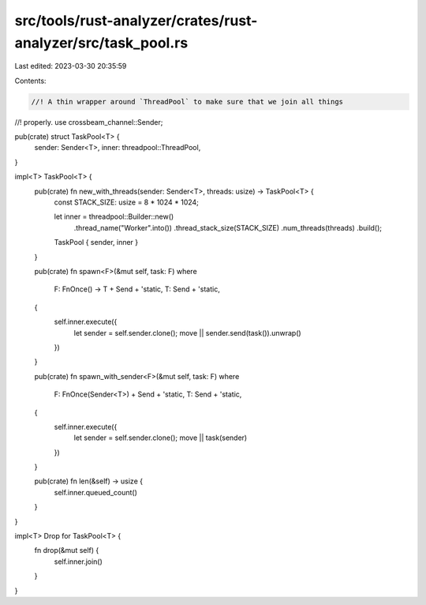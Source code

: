 src/tools/rust-analyzer/crates/rust-analyzer/src/task_pool.rs
=============================================================

Last edited: 2023-03-30 20:35:59

Contents:

.. code-block:: rs

    //! A thin wrapper around `ThreadPool` to make sure that we join all things
//! properly.
use crossbeam_channel::Sender;

pub(crate) struct TaskPool<T> {
    sender: Sender<T>,
    inner: threadpool::ThreadPool,
}

impl<T> TaskPool<T> {
    pub(crate) fn new_with_threads(sender: Sender<T>, threads: usize) -> TaskPool<T> {
        const STACK_SIZE: usize = 8 * 1024 * 1024;

        let inner = threadpool::Builder::new()
            .thread_name("Worker".into())
            .thread_stack_size(STACK_SIZE)
            .num_threads(threads)
            .build();
        TaskPool { sender, inner }
    }

    pub(crate) fn spawn<F>(&mut self, task: F)
    where
        F: FnOnce() -> T + Send + 'static,
        T: Send + 'static,
    {
        self.inner.execute({
            let sender = self.sender.clone();
            move || sender.send(task()).unwrap()
        })
    }

    pub(crate) fn spawn_with_sender<F>(&mut self, task: F)
    where
        F: FnOnce(Sender<T>) + Send + 'static,
        T: Send + 'static,
    {
        self.inner.execute({
            let sender = self.sender.clone();
            move || task(sender)
        })
    }

    pub(crate) fn len(&self) -> usize {
        self.inner.queued_count()
    }
}

impl<T> Drop for TaskPool<T> {
    fn drop(&mut self) {
        self.inner.join()
    }
}


